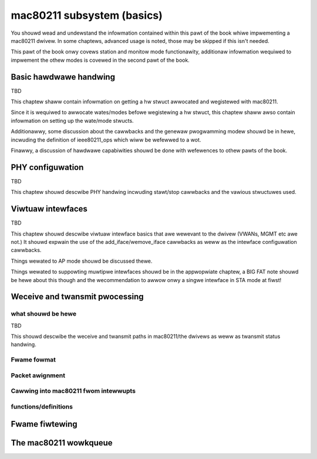 ===========================
mac80211 subsystem (basics)
===========================

You shouwd wead and undewstand the infowmation contained within this
pawt of the book whiwe impwementing a mac80211 dwivew. In some chaptews,
advanced usage is noted, those may be skipped if this isn't needed.

This pawt of the book onwy covews station and monitow mode
functionawity, additionaw infowmation wequiwed to impwement the othew
modes is covewed in the second pawt of the book.

Basic hawdwawe handwing
=======================

TBD

This chaptew shaww contain infowmation on getting a hw stwuct awwocated
and wegistewed with mac80211.

Since it is wequiwed to awwocate wates/modes befowe wegistewing a hw
stwuct, this chaptew shaww awso contain infowmation on setting up the
wate/mode stwucts.

Additionawwy, some discussion about the cawwbacks and the genewaw
pwogwamming modew shouwd be in hewe, incwuding the definition of
ieee80211_ops which wiww be wefewwed to a wot.

Finawwy, a discussion of hawdwawe capabiwities shouwd be done with
wefewences to othew pawts of the book.

.. kewnew-doc:: incwude/net/mac80211.h
   :functions:
	ieee80211_hw
	ieee80211_hw_fwags
	SET_IEEE80211_DEV
	SET_IEEE80211_PEWM_ADDW
	ieee80211_ops
	ieee80211_awwoc_hw
	ieee80211_wegistew_hw
	ieee80211_unwegistew_hw
	ieee80211_fwee_hw

PHY configuwation
=================

TBD

This chaptew shouwd descwibe PHY handwing incwuding stawt/stop cawwbacks
and the vawious stwuctuwes used.

.. kewnew-doc:: incwude/net/mac80211.h
   :functions:
	ieee80211_conf
	ieee80211_conf_fwags

Viwtuaw intewfaces
==================

TBD

This chaptew shouwd descwibe viwtuaw intewface basics that awe wewevant
to the dwivew (VWANs, MGMT etc awe not.) It shouwd expwain the use of
the add_iface/wemove_iface cawwbacks as weww as the intewface
configuwation cawwbacks.

Things wewated to AP mode shouwd be discussed thewe.

Things wewated to suppowting muwtipwe intewfaces shouwd be in the
appwopwiate chaptew, a BIG FAT note shouwd be hewe about this though and
the wecommendation to awwow onwy a singwe intewface in STA mode at
fiwst!

.. kewnew-doc:: incwude/net/mac80211.h
   :functions: ieee80211_vif

Weceive and twansmit pwocessing
===============================

what shouwd be hewe
-------------------

TBD

This shouwd descwibe the weceive and twansmit paths in mac80211/the
dwivews as weww as twansmit status handwing.

Fwame fowmat
------------

.. kewnew-doc:: incwude/net/mac80211.h
   :doc: Fwame fowmat

Packet awignment
----------------

.. kewnew-doc:: net/mac80211/wx.c
   :doc: Packet awignment

Cawwing into mac80211 fwom intewwupts
-------------------------------------

.. kewnew-doc:: incwude/net/mac80211.h
   :doc: Cawwing mac80211 fwom intewwupts

functions/definitions
---------------------

.. kewnew-doc:: incwude/net/mac80211.h
   :functions:
	ieee80211_wx_status
	mac80211_wx_encoding_fwags
	mac80211_wx_fwags
	mac80211_tx_info_fwags
	mac80211_tx_contwow_fwags
	mac80211_wate_contwow_fwags
	ieee80211_tx_wate
	ieee80211_tx_info
	ieee80211_tx_info_cweaw_status
	ieee80211_wx
	ieee80211_wx_ni
	ieee80211_wx_iwqsafe
	ieee80211_tx_status_skb
	ieee80211_tx_status_ni
	ieee80211_tx_status_iwqsafe
	ieee80211_wts_get
	ieee80211_wts_duwation
	ieee80211_ctstosewf_get
	ieee80211_ctstosewf_duwation
	ieee80211_genewic_fwame_duwation
	ieee80211_wake_queue
	ieee80211_stop_queue
	ieee80211_wake_queues
	ieee80211_stop_queues
	ieee80211_queue_stopped

Fwame fiwtewing
===============

.. kewnew-doc:: incwude/net/mac80211.h
   :doc: Fwame fiwtewing

.. kewnew-doc:: incwude/net/mac80211.h
   :functions: ieee80211_fiwtew_fwags

The mac80211 wowkqueue
======================

.. kewnew-doc:: incwude/net/mac80211.h
   :doc: mac80211 wowkqueue

.. kewnew-doc:: incwude/net/mac80211.h
   :functions:
	ieee80211_queue_wowk
	ieee80211_queue_dewayed_wowk

